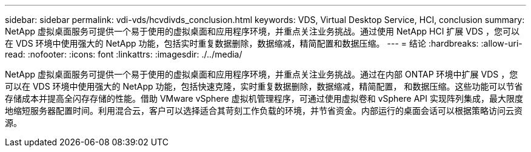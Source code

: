 ---
sidebar: sidebar 
permalink: vdi-vds/hcvdivds_conclusion.html 
keywords: VDS, Virtual Desktop Service, HCI, conclusion 
summary: NetApp 虚拟桌面服务可提供一个易于使用的虚拟桌面和应用程序环境，并重点关注业务挑战。通过使用 NetApp HCI 扩展 VDS ，您可以在 VDS 环境中使用强大的 NetApp 功能，包括实时重复数据删除，数据缩减，精简配置和数据压缩。 
---
= 结论
:hardbreaks:
:allow-uri-read: 
:nofooter: 
:icons: font
:linkattrs: 
:imagesdir: ./../media/


[role="lead"]
NetApp 虚拟桌面服务可提供一个易于使用的虚拟桌面和应用程序环境，并重点关注业务挑战。通过在内部 ONTAP 环境中扩展 VDS ，您可以在 VDS 环境中使用强大的 NetApp 功能，包括快速克隆，实时重复数据删除，数据缩减，精简配置， 和数据压缩。这些功能可以节省存储成本并提高全闪存存储的性能。借助 VMware vSphere 虚拟机管理程序，可通过使用虚拟卷和 vSphere API 实现阵列集成，最大限度地缩短服务器配置时间。利用混合云，客户可以选择适合其苛刻工作负载的环境，并节省资金。内部运行的桌面会话可以根据策略访问云资源。
